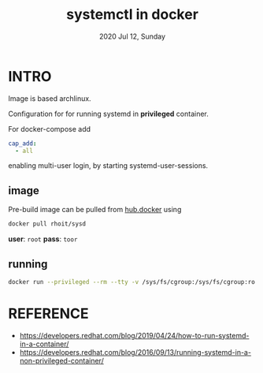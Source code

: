 #+TITLE: systemctl in docker
#+DATE: 2020 Jul 12, Sunday


* INTRO

  Image is based archlinux.

  Configuration for for running systemd in *privileged* container.

  For docker-compose add

  #+HEADER: :exports both :eval no-export
  #+BEGIN_SRC yaml :results output
    cap_add:
      - all
  #+END_SRC

  enabling multi-user login, by starting systemd-user-sessions.


** image

   Pre-build image can be pulled from [[https://hub.docker.com/repository/docker/rhoit/sysd][hub.docker]] using

   #+HEADER: :exports both :eval no-export
   #+BEGIN_SRC sh :results output
     docker pull rhoit/sysd
   #+END_SRC

   *user*: =root= *pass*: =toor=

** running

   #+HEADER: :exports both :eval no-export
   #+BEGIN_SRC sh :results output
     docker run --privileged --rm --tty -v /sys/fs/cgroup:/sys/fs/cgroup:ro rhoit/sysd
   #+END_SRC

* REFERENCE

  - https://developers.redhat.com/blog/2019/04/24/how-to-run-systemd-in-a-container/
  - https://developers.redhat.com/blog/2016/09/13/running-systemd-in-a-non-privileged-container/
